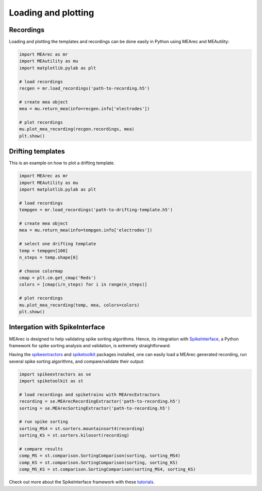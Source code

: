 Loading and plotting
====================

Recordings
----------

Loading and plotting the templates and recordings can be done easily in Python using MEArec and MEAutility:

.. code-block:: python

    import MEArec as mr
    import MEAutility as mu
    import matplotlib.pylab as plt

    # load recordings
    recgen = mr.load_recordings('path-to-recording.h5')

    # create mea object
    mea = mu.return_mea(info=recgen.info['electrodes'])

    # plot recordings
    mu.plot_mea_recording(recgen.recordings, mea)
    plt.show()

.. image:: images/recordings_static.png

Drifting templates
------------------

This is an example on how to plot a drifting template.

.. code-block:: python

    import MEArec as mr
    import MEAutility as mu
    import matplotlib.pylab as plt

    # load recordings
    tempgen = mr.load_recordings('path-to-drifting-template.h5')

    # create mea object
    mea = mu.return_mea(info=tempgen.info['electrodes'])

    # select one drifting template
    temp = tempgen[100]
    n_steps = temp.shape[0]

    # choose colormap
    cmap = plt.cm.get_cmap('Reds')
    colors = [cmap(i/n_steps) for i in range(n_steps)]

    # plot recordings
    mu.plot_mea_recording(temp, mea, colors=colors)
    plt.show()

.. image:: images/templates_drift.png

Intergation with SpikeInterface
-------------------------------

MEArec is designed to help validating spike sorting algorithms. Hence, its integration with `SpikeInterface <https://github.com/SpikeInterface>`_,
a Python framework for spike sorting analysis and validation, is extremely straightforward.

Having the `spikeextractors <https://github.com/SpikeInterface/spikeextractors>`_ and
`spiketoolkit <https://github.com/SpikeInterface/spiketoolkit>`_ packages installed, one can easily load a MEArec
generated recording, run several spike sorting algorithms, and compare/validate their output:

.. code-block:: python

    import spikeextractors as se
    import spiketoolkit as st

    # load recordings and spiketrains with MEArecExtractors
    recording = se.MEArecRecordingExtractor('path-to-recording.h5')
    sorting = se.MEArecSortingExtractor('path-to-recording.h5')

    # run spike sorting
    sorting_MS4 = st.sorters.mountainsort4(recording)
    sorting_KS = st.sorters.kilosort(recording)

    # compare results
    comp_MS = st.comparison.SortingComparison(sorting, sorting_MS4)
    comp_KS = st.comparison.SortingComparison(sorting, sorting_KS)
    comp_MS_KS = st.comparison.SortingComparison(sorting_MS4, sorting_KS)

Check out more about the SpikeInterface framework with these `tutorials <https://github.com/SpikeInterface/spiketutorials>`_.

